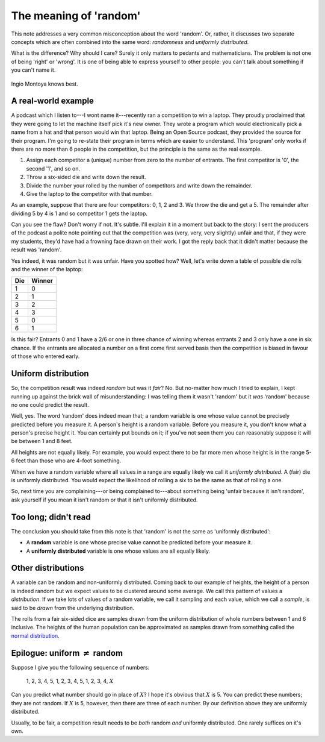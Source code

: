 The meaning of 'random'
=======================

This note addresses a very common misconception about the word 'random'. Or, rather, it discusses two separate concepts
which are often combined into the same word: *randomness* and *uniformly distributed*.

What is the difference? Why should I care? Surely it only matters to pedants and mathematicians. The problem is not one
of being 'right' or 'wrong'. It is one of being able to express yourself to other people: you can't talk about something
if you can't name it.

.. figure:: random/montoya.jpg
    :alt: You keep using that word. I do not think it means what you think it means.
    :align: center

    Ingio Montoya knows best.

A real-world example
--------------------

A podcast which I listen to---I wont name it---recently ran a competition to win a laptop. They proudly proclaimed that
they were going to let the machine itself pick it's new owner. They wrote a program which would electronically pick a
name from a hat and that person would win that laptop. Being an Open Source podcast, they provided the source for their
program. I'm going to re-state their program in terms which are easier to understand. This 'program' only works if there
are no more than 6 people in the competition, but the principle is the same as the real example.

1. Assign each competitor a (unique) number from zero to the number of entrants. The first competitor is '0', the second
   '1', and so on.

2. Throw a six-sided die and write down the result.

3. Divide the number your rolled by the number of competitors and write down the remainder.

4. Give the laptop to the competitor with that number.

As an example, suppose that there are four competitors: 0, 1, 2 and 3. We throw the die and get a 5. The remainder after
dividing 5 by 4 is 1 and so competitor 1 gets the laptop.

Can you see the flaw? Don't worry if not. It's subtle. I'll explain it in a moment but back to the story: I sent the
producers of the podcast a polite note pointing out that the competition was (very, very, very slightly) unfair and
that, if they were my students, they'd have had a frowning face drawn on their work. I got the reply back that it didn't
matter because the result was 'random'.

Yes indeed, it was random but it was unfair. Have you spotted how? Well, let's write down a table of possible die rolls
and the winner of the laptop:

=== ======
Die Winner
=== ======
1   0
2   1
3   2
4   3
5   0
6   1
=== ======

Is this fair? Entrants 0 and 1 have a 2/6 or one in three chance of winning whereas entrants 2 and 3 only have a one in
six chance. If the entrants are allocated a number on a first come first served basis then the competition is biased in
favour of those who entered early.

Uniform distribution
--------------------

So, the competition result was indeed *random* but was it *fair*? No. But no-matter how much I tried to explain, I kept
running up against the brick wall of misunderstanding: I was telling them it wasn't 'random' but it *was* 'random'
because no one could predict the result.

Well, yes. The word 'random' does indeed mean that; a random variable is one whose value cannot be precisely predicted
before you measure it. A person's height is a random variable. Before you measure it, you don't know what a person's
precise height it. You can certainly put bounds on it; if you've not seen them you can reasonably suppose it will be
between 1 and 8 feet.

All heights are not equally likely. For example, you would expect there to be far more men whose height is in the range
5-6 feet than those who are 4-foot something.

When we have a random variable where all values in a range are equally likely we call it *uniformly distributed*. A
(fair) die is uniformly distributed. You would expect the likelihood of rolling a six to be the same as that of rolling
a one.

So, next time you are complaining---or being complained to---about something being 'unfair because it isn't random', ask
yourself if you mean it isn't random or that it isn't uniformly distributed.

Too long; didn't read
---------------------

The conclusion you should take from this note is that 'random' is not the same as 'uniformly distributed':

* A **random** variable is one whose precise value cannot be predicted before your measure it.
* A **uniformly distributed** variable is one whose values are all equally likely.

Other distributions
-------------------

A variable can be random and non-uniformly distributed. Coming back to our example of heights, the height of a person is
indeed random but we expect values to be clustered around some average. We call this pattern of values a *distribution*.
If we take lots of values of a random variable, we call it sampling and each value, which we call a *sample*, is said to
be *drawn* from the underlying distribution.

The rolls from a fair six-sided dice are samples drawn from the uniform distribution of whole numbers between 1 and 6
inclusive. The heights of the human population can be approximated as samples drawn from something called the
`normal distribution <http://en.wikipedia.org/wiki/Normal_distribution>`_.

Epilogue: uniform :math:`\ne` random
------------------------------------

Suppose I give you the following sequence of numbers:

    1, 2, 3, 4, 5, 1, 2, 3, 4, 5, 1, 2, 3, 4, :math:`X`

Can you predict what number should go in place of :math:`X`? I hope it's obvious that :math:`X` is 5. You can predict
these numbers; they are not random. If :math:`X` is 5, however, then there are three of each number. By our definition
above they are uniformly distributed.

Usually, to be fair, a competition result needs to be *both* random *and* uniformly distributed. One rarely suffices on
it's own.
